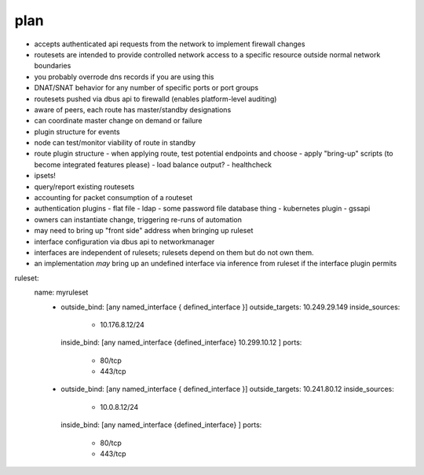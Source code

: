 plan
----
- accepts authenticated api requests from the network to implement firewall changes
- routesets are intended to provide controlled network access to a specific resource 
  outside normal network boundaries
- you probably overrode dns records if you are using this
- DNAT/SNAT behavior for any number of specific ports or port groups
- routesets pushed via dbus api to firewalld (enables platform-level auditing)
- aware of peers, each route has master/standby designations
- can coordinate master change on demand or failure
- plugin structure for events
- node can test/monitor viability of route in standby
- route plugin structure
  - when applying route, test potential endpoints and choose
  - apply "bring-up" scripts (to become integrated features please)
  - load balance output?
  - healthcheck
- ipsets!
- query/report existing routesets 
- accounting for packet consumption of a routeset
- authentication plugins
  - flat file
  - ldap
  - some password file database thing
  - kubernetes plugin
  - gssapi
- owners can instantiate change, triggering re-runs of automation
- may need to bring up "front side" address when bringing up ruleset
- interface configuration via dbus api to networkmanager
- interfaces are independent of rulesets; rulesets depend on them but do not own them.
- an implementation *may* bring up an undefined interface via inference from ruleset
  if the interface plugin permits

ruleset:
   name: myruleset
    - outside_bind: [any named_interface { defined_interface }]
      outside_targets: 10.249.29.149
      inside_sources:
         - 10.176.8.12/24
      inside_bind: [any named_interface {defined_interface} 10.299.10.12 ]
      ports:
         - 80/tcp
         - 443/tcp
    - outside_bind: [any named_interface { defined_interface }]
      outside_targets: 10.241.80.12
      inside_sources:
         - 10.0.8.12/24
      inside_bind: [any named_interface {defined_interface} ]
      ports:
         - 80/tcp
         - 443/tcp
         

  
         

  






